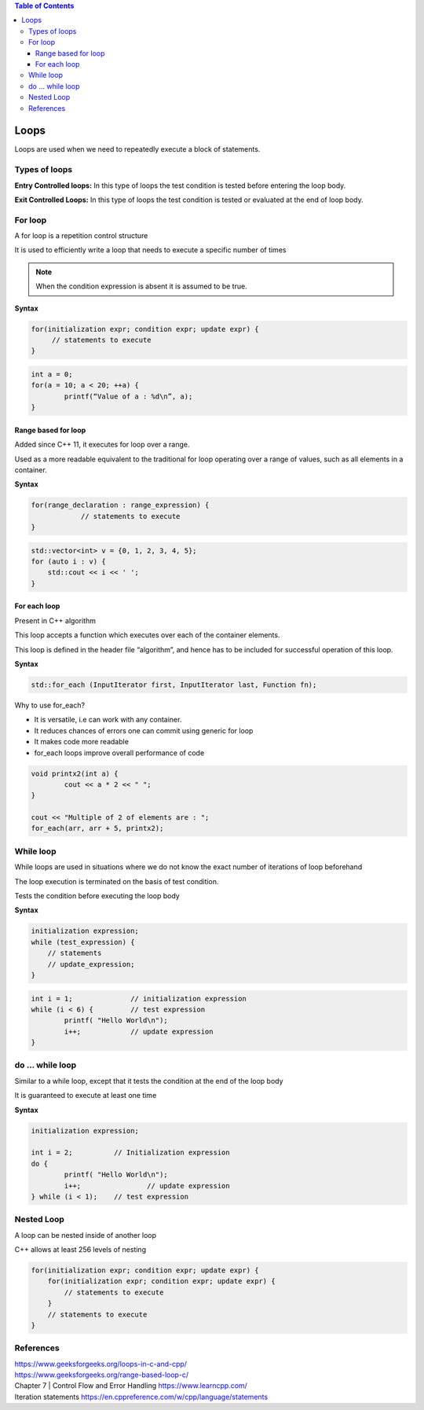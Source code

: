 
.. contents:: Table of Contents

Loops
======

Loops are used when we need to repeatedly execute a block of statements.

Types of loops
--------------

**Entry Controlled loops:**	In this type of loops the test condition is tested before entering the loop body.

**Exit Controlled Loops:**	In this type of loops the test condition is tested or evaluated at the end of loop body.

.. image:: ./.resources/05_loops.png
 
For loop
--------

A for loop is a repetition control structure

It is used to efficiently write a loop that needs to execute a specific number of times

.. note:: When the condition expression is absent it is assumed to be true.

.. image:: ./.resources/05_for_loop.png

**Syntax**

.. code:: cpp

	for(initialization expr; condition expr; update expr) {    
	     // statements to execute
	}

.. code:: cpp

	int a = 0;
	for(a = 10; a < 20; ++a) {
		printf(“Value of a : %d\n”, a);
	}

Range based for loop
^^^^^^^^^^^^^^^^^^^^

Added since C++ 11, it executes for loop over a range. 

Used as a more readable equivalent to the traditional for loop operating over a range of values, such as all elements in a container.

**Syntax**

.. code:: cpp

    for(range_declaration : range_expression) {
		// statements to execute
    }

.. code:: cpp

    std::vector<int> v = {0, 1, 2, 3, 4, 5};
    for (auto i : v) {
        std::cout << i << ' ';
    }

For each loop
^^^^^^^^^^^

Present in C++ algorithm

This loop accepts a function which executes over each of the container elements. 

This loop is defined in the header file “algorithm”, and hence has to be included for successful operation of this loop.
 
**Syntax**

.. code:: cpp

    std::for_each (InputIterator first, InputIterator last, Function fn);

Why to use for_each?

- It is versatile, i.e can work with any container.
- It reduces chances of errors one can commit using generic for loop
- It makes code more readable
- for_each loops improve overall performance of code

.. code:: cpp

	void printx2(int a) {
		cout << a * 2 << " "; 
	}

	cout << "Multiple of 2 of elements are : ";
	for_each(arr, arr + 5, printx2);

While loop
----------

While loops are used in situations where we do not know the exact number of iterations of loop beforehand

The loop execution is terminated on the basis of test condition.

Tests the condition before executing the loop body

.. image:: ./.resources/05_while_loop.png

**Syntax**

.. code:: cpp

    initialization expression;
    while (test_expression) {
        // statements
        // update_expression;
    }

.. code:: cpp
	
	int i = 1;		// initialization expression
	while (i < 6) {		// test expression
		printf( "Hello World\n");
		i++;		// update expression 
	}

do … while loop
---------------

Similar to a while loop, except that it tests the condition at the end of the loop body

It is guaranteed to execute at least one time
 		 
.. image:: ./.resources/05_do_while_loop.png

**Syntax**

.. code:: cpp

	initialization expression;

	int i = 2;          // Initialization expression
	do {
		printf( "Hello World\n");	
		i++;		    // update expression
	} while (i < 1);    // test expression

Nested Loop
-----------

A loop can be nested inside of another loop

C++ allows at least 256 levels of nesting

.. code:: cpp

    for(initialization expr; condition expr; update expr) {
        for(initialization expr; condition expr; update expr) {
            // statements to execute
        }	
        // statements to execute
    }

References
----------

| https://www.geeksforgeeks.org/loops-in-c-and-cpp/
| https://www.geeksforgeeks.org/range-based-loop-c/
| Chapter 7 | Control Flow and Error Handling https://www.learncpp.com/
| Iteration statements https://en.cppreference.com/w/cpp/language/statements



